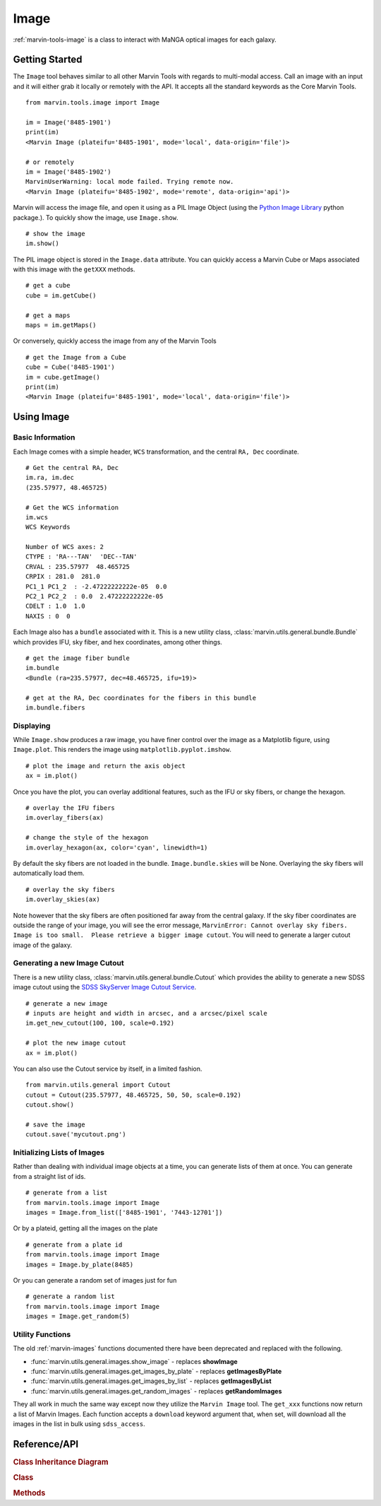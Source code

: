 .. _marvin-image:

Image
=====

:ref:`marvin-tools-image` is a class to interact with MaNGA optical images for each galaxy.

Getting Started
---------------

The ``Image`` tool behaves similar to all other Marvin Tools with regards to multi-modal access.  Call an image with an input and it will either grab it locally or remotely with the API.  It accepts all the standard keywords as the Core Marvin Tools.
::

    from marvin.tools.image import Image

    im = Image('8485-1901')
    print(im)
    <Marvin Image (plateifu='8485-1901', mode='local', data-origin='file')>

    # or remotely
    im = Image('8485-1902')
    MarvinUserWarning: local mode failed. Trying remote now.
    <Marvin Image (plateifu='8485-1902', mode='remote', data-origin='api')>

Marvin will access the image file, and open it using as a PIL Image Object (using the `Python Image Library <http://pillow.readthedocs.io/en/3.1.x/index.html>`_ python package.).  To quickly show the image, use ``Image.show``.
::

    # show the image
    im.show()

The PIL image object is stored in the ``Image.data`` attribute.  You can quickly access a Marvin Cube or Maps associated with this image with the ``getXXX`` methods.
::

    # get a cube
    cube = im.getCube()

    # get a maps
    maps = im.getMaps()

Or conversely, quickly access the image from any of the Marvin Tools
::

    # get the Image from a Cube
    cube = Cube('8485-1901')
    im = cube.getImage()
    print(im)
    <Marvin Image (plateifu='8485-1901', mode='local', data-origin='file')>

.. _marvin-image-using:

Using Image
-----------

Basic Information
^^^^^^^^^^^^^^^^^

Each Image comes with a simple header, ``WCS`` transformation, and the central ``RA, Dec`` coordinate.
::

    # Get the central RA, Dec
    im.ra, im.dec
    (235.57977, 48.465725)

    # Get the WCS information
    im.wcs
    WCS Keywords

    Number of WCS axes: 2
    CTYPE : 'RA---TAN'  'DEC--TAN'
    CRVAL : 235.57977  48.465725
    CRPIX : 281.0  281.0
    PC1_1 PC1_2  : -2.47222222222e-05  0.0
    PC2_1 PC2_2  : 0.0  2.47222222222e-05
    CDELT : 1.0  1.0
    NAXIS : 0  0

Each Image also has a ``bundle`` associated with it.  This is a new utility class, :class:`marvin.utils.general.bundle.Bundle` which provides IFU, sky fiber, and hex coordinates, among other things.
::

    # get the image fiber bundle
    im.bundle
    <Bundle (ra=235.57977, dec=48.465725, ifu=19)>

    # get at the RA, Dec coordinates for the fibers in this bundle
    im.bundle.fibers

Displaying
^^^^^^^^^^

While ``Image.show`` produces a raw image, you have finer control over the image as a Matplotlib figure, using ``Image.plot``.  This renders the image using ``matplotlib.pyplot.imshow``.
::

    # plot the image and return the axis object
    ax = im.plot()

Once you have the plot, you can overlay additional features, such as the IFU or sky fibers, or change the hexagon.
::

    # overlay the IFU fibers
    im.overlay_fibers(ax)

    # change the style of the hexagon
    im.overlay_hexagon(ax, color='cyan', linewidth=1)

By default the sky fibers are not loaded in the bundle. ``Image.bundle.skies`` will be None.  Overlaying the sky fibers will automatically load them.
::

    # overlay the sky fibers
    im.overlay_skies(ax)

Note however that the sky fibers are often positioned far away from the central galaxy.  If the sky fiber coordinates are outside the range of your image, you will see the error message, ``MarvinError: Cannot overlay sky fibers.  Image is too small.  Please retrieve a bigger image cutout``.  You will need to generate a larger cutout image of the galaxy.


Generating a new Image Cutout
^^^^^^^^^^^^^^^^^^^^^^^^^^^^^

There is a new utility class, :class:`marvin.utils.general.bundle.Cutout` which provides the ability to generate a new SDSS image cutout using the `SDSS SkyServer Image Cutout Service <http://skyserver.sdss.org/public/en/help/docs/api.aspx#imgcutout>`_.
::

    # generate a new image
    # inputs are height and width in arcsec, and a arcsec/pixel scale
    im.get_new_cutout(100, 100, scale=0.192)

    # plot the new image cutout
    ax = im.plot()

You can also use the Cutout service by itself, in a limited fashion.
::

    from marvin.utils.general import Cutout
    cutout = Cutout(235.57977, 48.465725, 50, 50, scale=0.192)
    cutout.show()

    # save the image
    cutout.save('mycutout.png')

Initializing Lists of Images
^^^^^^^^^^^^^^^^^^^^^^^^^^^^

Rather than dealing with individual image objects at a time, you can generate lists of them at once.  You can generate from a straight list of ids.
::

    # generate from a list
    from marvin.tools.image import Image
    images = Image.from_list(['8485-1901', '7443-12701'])

Or by a plateid, getting all the images on the plate
::

    # generate from a plate id
    from marvin.tools.image import Image
    images = Image.by_plate(8485)

Or you can generate a random set of images just for fun
::

    # generate a random list
    from marvin.tools.image import Image
    images = Image.get_random(5)

.. _image-utils:

Utility Functions
^^^^^^^^^^^^^^^^^

The old :ref:`marvin-images` functions documented there have been deprecated and replaced with the following.

* :func:`marvin.utils.general.images.show_image` - replaces **showImage**
* :func:`marvin.utils.general.images.get_images_by_plate` - replaces **getImagesByPlate**
* :func:`marvin.utils.general.images.get_images_by_list` - replaces **getImagesByList**
* :func:`marvin.utils.general.images.get_random_images` - replaces **getRandomImages**

They all work in much the same way except now they utilize the ``Marvin Image`` tool.  The ``get_xxx`` functions now return a list of Marvin Images.  Each function accepts a ``download`` keyword argument that, when set, will download all the images in the list in bulk using ``sdss_access``.

.. _marvin-image-api:

Reference/API
-------------

.. rubric:: Class Inheritance Diagram

.. inheritance-diagram:: marvin.tools.image.Image

.. rubric:: Class

.. autosummary:: marvin.tools.image.Image

.. rubric:: Methods

.. autosummary::

    marvin.tools.image.Image.show
    marvin.tools.image.Image.save
    marvin.tools.image.Image.download
    marvin.tools.image.Image.plot
    marvin.tools.image.Image.overlay_hexagon
    marvin.tools.image.Image.overlay_fibers
    marvin.tools.image.Image.overlay_skies
    marvin.tools.image.Image.get_new_cutout
    marvin.tools.image.Image.get_random
    marvin.tools.image.Image.by_plate
    marvin.tools.image.Image.from_list

